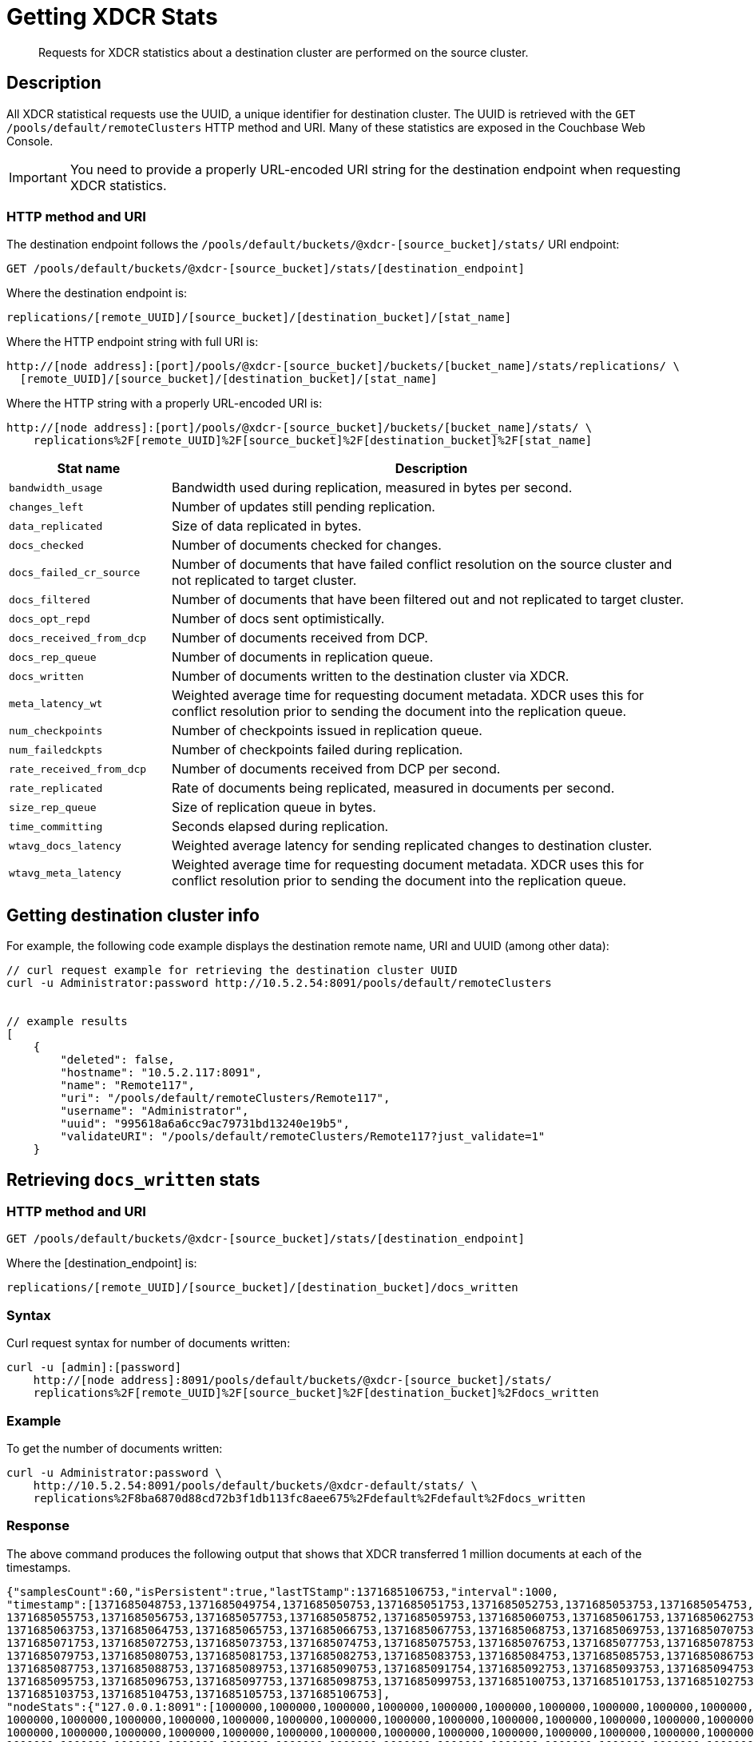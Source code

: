 = Getting XDCR Stats
:page-topic-type: reference

[abstract]
Requests for XDCR statistics about a destination cluster are performed on the source cluster.

[#rest-xdcr-stats-desc]
== Description

All XDCR statistical requests use the UUID, a unique identifier for destination cluster.
The UUID is retrieved with the `GET /pools/default/remoteClusters` HTTP method and URI.
Many of these statistics are exposed in the Couchbase Web Console.

IMPORTANT: You need to provide a properly URL-encoded URI string for the destination endpoint when requesting XDCR statistics.

=== HTTP method and URI

The destination endpoint follows the `/pools/default/buckets/@xdcr-[source_bucket]/stats/` URI endpoint:

----
GET /pools/default/buckets/@xdcr-[source_bucket]/stats/[destination_endpoint]
----

Where the destination endpoint is:

----
replications/[remote_UUID]/[source_bucket]/[destination_bucket]/[stat_name]
----

Where the HTTP endpoint string with full URI is:

----
http://[node address]:[port]/pools/@xdcr-[source_bucket]/buckets/[bucket_name]/stats/replications/ \
  [remote_UUID]/[source_bucket]/[destination_bucket]/[stat_name]
----

Where the HTTP string with a properly URL-encoded URI is:

----
http://[node address]:[port]/pools/@xdcr-[source_bucket]/buckets/[bucket_name]/stats/ \
    replications%2F[remote_UUID]%2F[source_bucket]%2F[destination_bucket]%2F[stat_name]
----

[cols="100,323"]
|===
| Stat name | Description

| `bandwidth_usage`
| Bandwidth used during replication, measured in bytes per second.

| `changes_left`
| Number of updates still pending replication.

| `data_replicated`
| Size of data replicated in bytes.

| `docs_checked`
| Number of documents checked for changes.

| `docs_failed_cr_source`
| Number of documents that have failed conflict resolution on the source cluster and not replicated to target cluster.

| `docs_filtered`
| Number of documents that have been filtered out and not replicated to target cluster.

| `docs_opt_repd`
| Number of docs sent optimistically.

| `docs_received_from_dcp`
| Number of documents received from DCP.

| `docs_rep_queue`
| Number of documents in replication queue.

| `docs_written`
| Number of documents written to the destination cluster via XDCR.

| `meta_latency_wt`
| Weighted average time for requesting document metadata.
XDCR uses this for conflict resolution prior to sending the document into the replication queue.

| `num_checkpoints`
| Number of checkpoints issued in replication queue.

| `num_failedckpts`
| Number of checkpoints failed during replication.

| `rate_received_from_dcp`
| Number of documents received from DCP per second.

| `rate_replicated`
| Rate of documents being replicated, measured in documents per second.

| `size_rep_queue`
| Size of replication queue in bytes.

| `time_committing`
| Seconds elapsed during replication.

| `wtavg_docs_latency`
| Weighted average latency for sending replicated changes to destination cluster.

| `wtavg_meta_latency`
| Weighted average time for requesting document metadata.
XDCR uses this for conflict resolution prior to sending the document into the replication queue.
|===

[#rest-xdcr-stats-getremoteuuid]
== Getting destination cluster info

For example, the following code example displays the destination remote name, URI and UUID (among other data):

----
// curl request example for retrieving the destination cluster UUID
curl -u Administrator:password http://10.5.2.54:8091/pools/default/remoteClusters


// example results
[
    {
        "deleted": false,
        "hostname": "10.5.2.117:8091",
        "name": "Remote117",
        "uri": "/pools/default/remoteClusters/Remote117",
        "username": "Administrator",
        "uuid": "995618a6a6cc9ac79731bd13240e19b5",
        "validateURI": "/pools/default/remoteClusters/Remote117?just_validate=1"
    }
----

[#rest-xdcr-stats-docswritten]
== Retrieving `docs_written` stats

=== HTTP method and URI

----
GET /pools/default/buckets/@xdcr-[source_bucket]/stats/[destination_endpoint]
----

Where the [destination_endpoint] is:

----
replications/[remote_UUID]/[source_bucket]/[destination_bucket]/docs_written
----

=== Syntax

Curl request syntax for number of documents written:

----
curl -u [admin]:[password]
    http://[node address]:8091/pools/default/buckets/@xdcr-[source_bucket]/stats/
    replications%2F[remote_UUID]%2F[source_bucket]%2F[destination_bucket]%2Fdocs_written
----

=== Example

To get the number of documents written:

----
curl -u Administrator:password \
    http://10.5.2.54:8091/pools/default/buckets/@xdcr-default/stats/ \
    replications%2F8ba6870d88cd72b3f1db113fc8aee675%2Fdefault%2Fdefault%2Fdocs_written
----

=== Response

The above command produces the following output that shows that XDCR transferred 1 million documents at each of the timestamps.

----
{"samplesCount":60,"isPersistent":true,"lastTStamp":1371685106753,"interval":1000,
"timestamp":[1371685048753,1371685049754,1371685050753,1371685051753,1371685052753,1371685053753,1371685054753,
1371685055753,1371685056753,1371685057753,1371685058752,1371685059753,1371685060753,1371685061753,1371685062753,
1371685063753,1371685064753,1371685065753,1371685066753,1371685067753,1371685068753,1371685069753,1371685070753,
1371685071753,1371685072753,1371685073753,1371685074753,1371685075753,1371685076753,1371685077753,1371685078753,
1371685079753,1371685080753,1371685081753,1371685082753,1371685083753,1371685084753,1371685085753,1371685086753,
1371685087753,1371685088753,1371685089753,1371685090753,1371685091754,1371685092753,1371685093753,1371685094753,
1371685095753,1371685096753,1371685097753,1371685098753,1371685099753,1371685100753,1371685101753,1371685102753,
1371685103753,1371685104753,1371685105753,1371685106753],
"nodeStats":{"127.0.0.1:8091":[1000000,1000000,1000000,1000000,1000000,1000000,1000000,1000000,1000000,1000000,
1000000,1000000,1000000,1000000,1000000,1000000,1000000,1000000,1000000,1000000,1000000,1000000,1000000,1000000,
1000000,1000000,1000000,1000000,1000000,1000000,1000000,1000000,1000000,1000000,1000000,1000000,1000000,1000000,
1000000,1000000,1000000,1000000,1000000,1000000,1000000,1000000,1000000,1000000,1000000,1000000,1000000,1000000,
1000000,1000000,1000000,1000000,1000000,1000000,1000000]}}
----

[#rest-xdcr-stats-ratereplication]
== Retrieving `rate_replicated` stats

=== HTTP method and URI

----
GET /pools/default/buckets/@xdcr-[source_bucket]/stats/[destination_endpoint]
----

Where the [destination_endpoint] is:

----
replications/[remote_UUID]/[source_bucket]/[destination_bucket]/rate_replicated
----

=== Syntax

Curl request syntax:

----
curl -u [admin]:[password]
    http://[node address]:8091/pools/default/buckets/[source_bucket]/stats/
    replications%2F[remote_UUID]%2F[source_bucket]%2F[destination_bucket]%2Frate_replicated
----

=== Example

Curl request example to get the rate of replication:

----
curl -u Administrator:password \
    http://10.5.2.54:8091/pools/default/buckets/@xdcr-default/stats/ \
    replications%2F8ba6870d88cd72b3f1db113fc8aee675%2Fdefault%2Fdefault%2Frate_replicated
----

=== Response

This produces the following output:

----
{"samplesCount":60,"isPersistent":true,"lastTStamp":1371685006753,"interval":1000,
"timestamp":[1371684948753,1371684949753,1371684950753,1371684951753,1371684952753,1371684953753,1371684954753,
1371684955754,1371684956753,1371684957753,1371684958753,1371684959753,1371684960753,1371684961753,1371684962753,
1371684963753,1371684964753,1371684965753,1371684966753,1371684967753,1371684968752,1371684969753,1371684970753,
1371684971753,1371684972753,1371684973753,1371684974753,1371684975753,1371684976753,1371684977753,1371684978753,
1371684979753,1371684980753,1371684981753,1371684982753,1371684983753,1371684984753,1371684985754,1371684986753,
1371684987754,1371684988753,1371684989753,1371684990753,1371684991753,1371684992753,1371684993753,1371684994753,
1371684995753,1371684996753,1371684997753,1371684998776,1371684999753,1371685000753,1371685001753,1371685002753,
1371685003753,1371685004753,1371685005753,1371685006753],
"nodeStats":{"127.0.0.1:8091":[0,0,0,0,0,0,0,0,0,0,0,0,0,0,0,0,0,0,0,0,0,0,0,0,0,0,0,0,0,0,0,0,0,0,0,0,0,0,0,0,0,0,0,0,0,0,0,0,0,0,0,0,0,0,0,0,0,0,0]}}
----

[#rest-xdcr-stats-docsoptrepd]
== Retrieving `docs_opt_repd` stats

=== HTTP method and URI

----
GET /pools/default/buckets/@xdcr-[source_bucket]/stats/[destination_endpoint]
----

Where the [destination_endpoint] is:

----
replications/[remote_UUID]/[source_bucket]/[destination_bucket]/docs_opt_repd
----

=== Syntax: get replication id

----
curl -s -u admin:password \
    http://[node address]:8091/pools/default/tasks
----

=== Example: get replication id

To get `docs_opt_repd`, get the replication id for a source and destination bucket via a list of the active tasks for a cluster:

----
curl -s -u Administrator:password \
    http://10.5.2.54:8091/pools/default/tasks
----

=== Response

This results in output as follows:

----
....
    "id": "def03dbf5e968a47309194ebe052ed21\/bucket_source\/bucket_destination",
    "source": "bucket_source",
    "target":"\/remoteClusters\/def03dbf5e968a47309194ebe052ed21\/buckets\/bucket_name",
    "continuous": true,
    "type": "xdcr",
    ....
----

=== Example: get docs_opt_repd stats

With this replication id, retrieve a sampling of stats for `docs_opt_repd`:

----
curl -s -u Administrator:password \
http://10.3.121.119:8091/pools/default/buckets/@xdcr-default/stats/ \
replications%2fdef03dbf5e968a47309194ebe052ed21%2fdefault%2fdefault%2fdocs_opt_repd
----

=== Response

This results in output similar to the following:

----
{
       "samplesCount":60,
       "isPersistent":true,
       "lastTStamp":1378398438975,
       "interval":1000,
       "timestamp":[
          1378398380976,
          1378398381976,
          ....
----

[#rest-xdcr-stats-operations]
== Retrieving incoming write operations

=== HTTP method and URI

----
GET /pools/default/buckets/[bucket_name]/stats
----

=== Syntax

To retrieve the incoming write operations that occur on a destination cluster due to replication, make the request on your destination cluster.

Curl request syntax:

----
curl -u [admin]:[password] -X GET
    http://[Destination_IP]:8091/pools/default/buckets/[destination bucket]/stats
----

=== Example

Curl request example:

----
curl -u Administrator:password -X GET \
    http://10.5.2.117:8091/pools/default/buckets/testbucket2/stats
----

=== Response

This returns results for all stats.
Within the JSON response, find the array `xdc_ops`.
The value for this attribute is the last sampling of write operations on an XDCR destination cluster.

----
{
.................
"xdc_ops":[0.0,0.0,0.0,0.0,633.3666333666333,1687.6876876876877, \
2610.3896103896104,3254.254254254254,3861.138861138861,4420.420420420421, \
................
}
----
